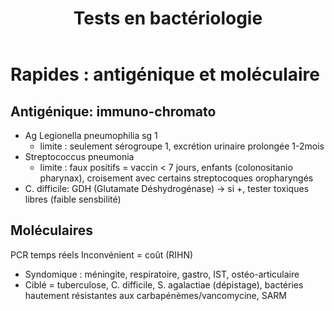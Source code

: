 #+title: Tests en bactériologie
#+filetags: personal bacterio medecine

* Rapides : antigénique et moléculaire
** Antigénique: immuno-chromato
- Ag Legionella pneumophilia sg 1
  - limite : seulement sérogroupe 1, excrétion urinaire prolongée 1-2mois
- Streptococcus pneumonia
  - limite :  faux positifs = vaccin < 7 jours, enfants (colonositanio pharynax), croisement avec certains streptocoques oropharyngés
- C. difficile: GDH (Glutamate Déshydrogénase) -> si +, tester toxiques libres (faible sensbilité)
** Moléculaires
PCR temps réels
Inconvénient = coût (RIHN)
- Syndomique : méningite, respiratoire, gastro, IST, ostéo-articulaire
- Ciblé = tuberculose, C. difficile, S. agalactiae (dépistage), bactéries hautement résistantes aux carbapénèmes/vancomycine, SARM
